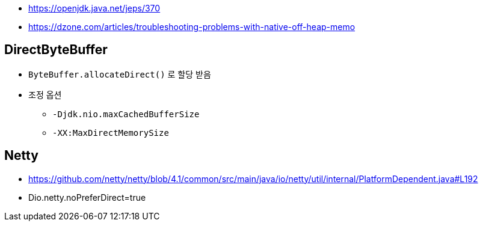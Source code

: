 * https://openjdk.java.net/jeps/370
* https://dzone.com/articles/troubleshooting-problems-with-native-off-heap-memo


== DirectByteBuffer
* `ByteBuffer.allocateDirect()` 로 할당 받음
* 조정 옵션
** `-Djdk.nio.maxCachedBufferSize`
** `-XX:MaxDirectMemorySize`

== Netty
* https://github.com/netty/netty/blob/4.1/common/src/main/java/io/netty/util/internal/PlatformDependent.java#L192
* Dio.netty.noPreferDirect=true 
